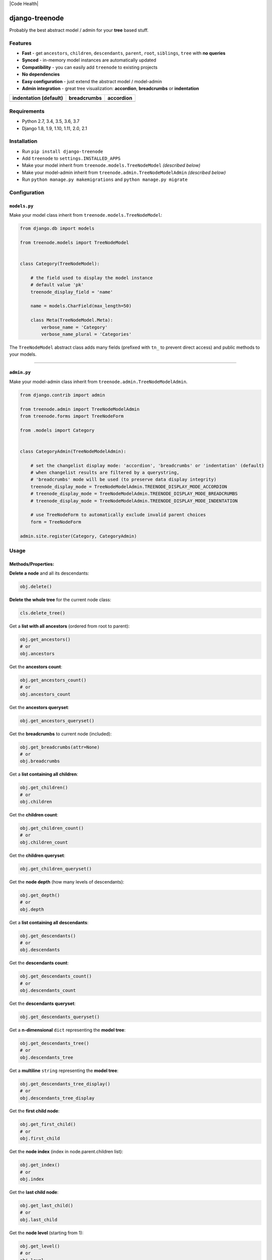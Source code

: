 |Build Status| |coverage| |Code Health| |Requirements Status| |PyPI version| |PyPI downloads| |Py versions| |License|

django-treenode
===============

Probably the best abstract model / admin for your **tree** based stuff.

Features
--------

-  **Fast** - get ``ancestors``, ``children``, ``descendants``, ``parent``, ``root``, ``siblings``, ``tree`` with **no queries**
-  **Synced** - in-memory model instances are automatically updated
-  **Compatibility** - you can easily add ``treenode`` to existing projects
-  **No dependencies**
-  **Easy configuration** - just extend the abstract model / model-admin
-  **Admin integration** - great tree visualization: **accordion**, **breadcrumbs** or **indentation**

+---------------------------------------------+---------------------------------------------+-------------------------------------------+
| indentation (default)                       | breadcrumbs                                 | accordion                                 |
+=============================================+=============================================+===========================================+
| |treenode-admin-display-mode-indentation|   | |treenode-admin-display-mode-breadcrumbs|   | |treenode-admin-display-mode-accordion|   |
+---------------------------------------------+---------------------------------------------+-------------------------------------------+

Requirements
------------

-  Python 2.7, 3.4, 3.5, 3.6, 3.7
-  Django 1.8, 1.9, 1.10, 1.11, 2.0, 2.1

Installation
------------

-  Run ``pip install django-treenode``
-  Add ``treenode`` to ``settings.INSTALLED_APPS``
-  Make your model inherit from ``treenode.models.TreeNodeModel`` *(described below)*
-  Make your model-admin inherit from ``treenode.admin.TreeNodeModelAdmin`` *(described below)*
-  Run ``python manage.py makemigrations`` and ``python manage.py migrate``

Configuration
-------------

``models.py``
^^^^^^^^^^^^^

Make your model class inherit from ``treenode.models.TreeNodeModel``:

.. code:: python

    from django.db import models

    from treenode.models import TreeNodeModel


    class Category(TreeNodeModel):

        # the field used to display the model instance
        # default value 'pk'
        treenode_display_field = 'name'

        name = models.CharField(max_length=50)

        class Meta(TreeNodeModel.Meta):
            verbose_name = 'Category'
            verbose_name_plural = 'Categories'

The ``TreeNodeModel`` abstract class adds many fields (prefixed with ``tn_`` to prevent direct access) and public methods to your models.

--------------

``admin.py``
^^^^^^^^^^^^

Make your model-admin class inherit from ``treenode.admin.TreeNodeModelAdmin``.

.. code:: python

    from django.contrib import admin

    from treenode.admin import TreeNodeModelAdmin
    from treenode.forms import TreeNodeForm

    from .models import Category


    class CategoryAdmin(TreeNodeModelAdmin):

        # set the changelist display mode: 'accordion', 'breadcrumbs' or 'indentation' (default)
        # when changelist results are filtered by a querystring,
        # 'breadcrumbs' mode will be used (to preserve data display integrity)
        treenode_display_mode = TreeNodeModelAdmin.TREENODE_DISPLAY_MODE_ACCORDION
        # treenode_display_mode = TreeNodeModelAdmin.TREENODE_DISPLAY_MODE_BREADCRUMBS
        # treenode_display_mode = TreeNodeModelAdmin.TREENODE_DISPLAY_MODE_INDENTATION

        # use TreeNodeForm to automatically exclude invalid parent choices
        form = TreeNodeForm

    admin.site.register(Category, CategoryAdmin)

Usage
-----

Methods/Properties:
^^^^^^^^^^^^^^^^^^^

**Delete a node** and all its descendants:

.. code:: python

    obj.delete()

**Delete the whole tree** for the current node class:

.. code:: python

    cls.delete_tree()

Get a **list with all ancestors** (ordered from root to parent):

.. code:: python

    obj.get_ancestors()
    # or
    obj.ancestors

Get the **ancestors count**:

.. code:: python

    obj.get_ancestors_count()
    # or
    obj.ancestors_count

Get the **ancestors queryset**:

.. code:: python

    obj.get_ancestors_queryset()

Get the **breadcrumbs** to current node (included):

.. code:: python

    obj.get_breadcrumbs(attr=None)
    # or
    obj.breadcrumbs

Get a **list containing all children**:

.. code:: python

    obj.get_children()
    # or
    obj.children

Get the **children count**:

.. code:: python

    obj.get_children_count()
    # or
    obj.children_count

Get the **children queryset**:

.. code:: python

    obj.get_children_queryset()

Get the **node depth** (how many levels of descendants):

.. code:: python

    obj.get_depth()
    # or
    obj.depth

Get a **list containing all descendants**:

.. code:: python

    obj.get_descendants()
    # or
    obj.descendants

Get the **descendants count**:

.. code:: python

    obj.get_descendants_count()
    # or
    obj.descendants_count

Get the **descendants queryset**:

.. code:: python

    obj.get_descendants_queryset()

Get a **n-dimensional** ``dict`` representing the **model tree**:

.. code:: python

    obj.get_descendants_tree()
    # or
    obj.descendants_tree

Get a **multiline** ``string`` representing the **model tree**:

.. code:: python

    obj.get_descendants_tree_display()
    # or
    obj.descendants_tree_display

Get the **first child node**:

.. code:: python

    obj.get_first_child()
    # or
    obj.first_child

Get the **node index** (index in node.parent.children list):

.. code:: python

    obj.get_index()
    # or
    obj.index

Get the **last child node**:

.. code:: python

    obj.get_last_child()
    # or
    obj.last_child

Get the **node level** (starting from 1):

.. code:: python

    obj.get_level()
    # or
    obj.level

Get the **order value** used for ordering:

.. code:: python

    obj.get_order()
    # or
    obj.order

Get the **parent node**:

.. code:: python

    obj.get_parent()
    # or
    obj.parent

Set the **parent node**:

.. code:: python

    obj.set_parent(parent_obj)

Get the **node priority**:

.. code:: python

    obj.get_priority()
    # or
    obj.priority

Set the **node priority**:

.. code:: python

    obj.set_priority(100)

Get the **root node** for the current node:

.. code:: python

    obj.get_root()
    # or
    obj.root

Get a **list with all root nodes**:

.. code:: python

    cls.get_roots()
    # or
    cls.roots

Get **root nodes queryset**:

.. code:: python

    cls.get_roots_queryset()

Get a **list with all the siblings**:

.. code:: python

    obj.get_siblings()
    # or
    obj.siblings

Get the **siblings count**:

.. code:: python

    obj.get_siblings_count()
    # or
    obj.siblings_count

Get the **siblings queryset**:

.. code:: python

    obj.get_siblings_queryset()

Get a **n-dimensional** ``dict`` representing the **model tree**:

.. code:: python

    cls.get_tree()
    # or
    cls.tree

Get a **multiline** ``string`` representing the **model tree**:

.. code:: python

    cls.get_tree_display()
    # or
    cls.tree_display

Return ``True`` if the current node **is ancestor** of target\_obj:

.. code:: python

    obj.is_ancestor_of(target_obj)

Return ``True`` if the current node **is child** of target\_obj:

.. code:: python

    obj.is_child_of(target_obj)

Return ``True`` if the current node **is descendant** of target\_obj:

.. code:: python

    obj.is_descendant_of(target_obj)

Return ``True`` if the current node is the **first child**:

.. code:: python

    obj.is_first_child()

Return ``True`` if the current node is the **last child**:

.. code:: python

    obj.is_last_child()

Return ``True`` if the current node is **leaf** (it has not children):

.. code:: python

    obj.is_leaf()

Return ``True`` if the current node **is parent** of target\_obj:

.. code:: python

    obj.is_parent_of(target_obj)

Return ``True`` if the current node **is root**:

.. code:: python

    obj.is_root()

Return ``True`` if the current node **is root** of target\_obj:

.. code:: python

    obj.is_root_of(target_obj)

Return ``True`` if the current node **is sibling** of target\_obj:

.. code:: python

    obj.is_sibling_of(target_obj)

**Update tree** manually, useful after **bulk updates**:

.. code:: python

    cls.update_tree()

License
-------

Released under `MIT License <LICENSE.txt>`__.

.. |Build Status| image:: https://travis-ci.org/fabiocaccamo/django-treenode.svg?branch=master
.. |coverage| image:: https://codecov.io/gh/fabiocaccamo/django-treenode/branch/master/graph/badge.svg
.. |Codacy| image:: https://api.codacy.com/project/badge/Grade/0c79c196e5c9411babbaf5e8e5f7469c
.. |Requirements Status| image:: https://requires.io/github/fabiocaccamo/django-treenode/requirements.svg?branch=master
.. |PyPI version| image:: https://badge.fury.io/py/django-treenode.svg
.. |PyPI downloads| image:: https://img.shields.io/pypi/dm/django-treenode.svg
.. |Py versions| image:: https://img.shields.io/pypi/pyversions/django-treenode.svg
.. |License| image:: https://img.shields.io/pypi/l/django-treenode.svg
.. |treenode-admin-display-mode-accordion| image:: https://user-images.githubusercontent.com/1035294/54942407-5040ec00-4f2f-11e9-873b-d0b3b521f534.png
.. |treenode-admin-display-mode-breadcrumbs| image:: https://user-images.githubusercontent.com/1035294/54942410-50d98280-4f2f-11e9-8a8b-a1ac6208398a.png
.. |treenode-admin-display-mode-indentation| image:: https://user-images.githubusercontent.com/1035294/54942411-50d98280-4f2f-11e9-9daf-d8339dd7a159.png